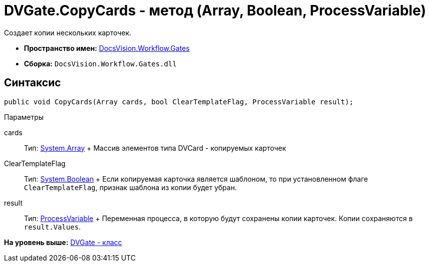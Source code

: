 = DVGate.CopyCards - метод (Array, Boolean, ProcessVariable)

Создает копии нескольких карточек.

* [.keyword]*Пространство имен:* xref:Gates_NS.adoc[DocsVision.Workflow.Gates]
* [.keyword]*Сборка:* [.ph .filepath]`DocsVision.Workflow.Gates.dll`

== Синтаксис

[source,pre,codeblock,language-csharp]
----
public void CopyCards(Array cards, bool ClearTemplateFlag, ProcessVariable result);
----

Параметры

cards::
  Тип: https://msdn.microsoft.com/ru-ru/library/system.array.aspx[System.Array]
  +
  Массив элементов типа [.keyword .apiname]#DVCard# - копируемых карточек
ClearTemplateFlag::
  Тип: http://msdn.microsoft.com/ru-ru/library/system.boolean.aspx[System.Boolean]
  +
  Если копируемая карточка является шаблоном, то при установленном флаге `ClearTemplateFlag`, признак шаблона из копии будет убран.

result::
  Тип: xref:../Runtime/ProcessVariable_CL.adoc[ProcessVariable]
  +
  Переменная процесса, в которую будут сохранены копии карточек. Копии сохраняются в `result.Values`.

*На уровень выше:* xref:../../../../api/DocsVision/Workflow/Gates/DVGate_CL.adoc[DVGate - класс]
